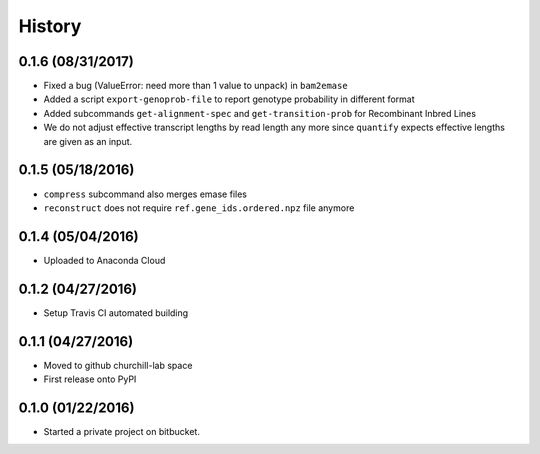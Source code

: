 =======
History
=======

0.1.6 (08/31/2017)
~~~~~~~~~~~~~~~~~~

* Fixed a bug (ValueError: need more than 1 value to unpack) in ``bam2emase``
* Added a script ``export-genoprob-file`` to report genotype probability in different format
* Added subcommands ``get-alignment-spec`` and ``get-transition-prob`` for Recombinant Inbred Lines
* We do not adjust effective transcript lengths by read length any more since ``quantify`` expects effective lengths are given as an input.

0.1.5 (05/18/2016)
~~~~~~~~~~~~~~~~~~

* ``compress`` subcommand also merges emase files
* ``reconstruct`` does not require ``ref.gene_ids.ordered.npz`` file anymore

0.1.4 (05/04/2016)
~~~~~~~~~~~~~~~~~~

* Uploaded to Anaconda Cloud

0.1.2 (04/27/2016)
~~~~~~~~~~~~~~~~~~

* Setup Travis CI automated building

0.1.1 (04/27/2016)
~~~~~~~~~~~~~~~~~~

* Moved to github churchill-lab space
* First release onto PyPI

0.1.0 (01/22/2016)
~~~~~~~~~~~~~~~~~~

* Started a private project on bitbucket.
